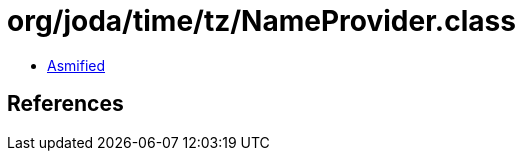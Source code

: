 = org/joda/time/tz/NameProvider.class

 - link:NameProvider-asmified.java[Asmified]

== References

